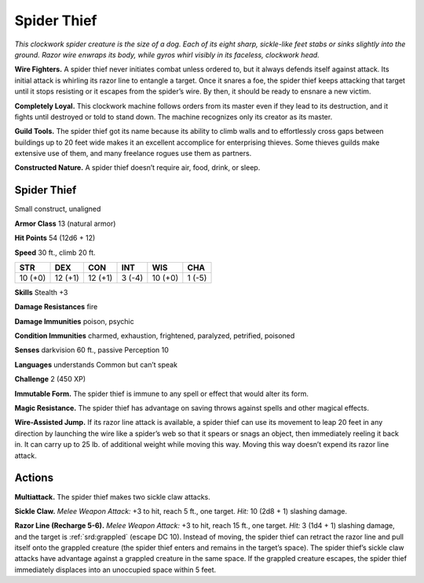 
.. _tob:spider-thief:

Spider Thief
------------

*This clockwork spider creature is the size of a dog. Each of its eight
sharp, sickle-like feet stabs or sinks slightly into the ground. Razor
wire enwraps its body, while gyros whirl visibly in its faceless,
clockwork head.*

**Wire Fighters.** A spider thief never initiates combat unless
ordered to, but it always defends itself against attack. Its initial
attack is whirling its razor line to entangle a target. Once it
snares a foe, the spider thief keeps attacking that target until it
stops resisting or it escapes from the spider’s wire. By then, it
should be ready to ensnare a new victim.

**Completely Loyal.** This clockwork machine follows orders
from its master even if they lead to its destruction, and it ﬁghts
until destroyed or told to stand down. The machine recognizes
only its creator as its master.

**Guild Tools.** The spider thief got its name because its ability to
climb walls and to effortlessly cross gaps between buildings up
to 20 feet wide makes it an excellent accomplice for enterprising
thieves. Some thieves guilds make extensive use of them, and
many freelance rogues use them as partners.

**Constructed Nature.** A spider thief doesn’t require air,
food, drink, or sleep.

Spider Thief
~~~~~~~~~~~~

Small construct, unaligned

**Armor Class** 13 (natural armor)

**Hit Points** 54 (12d6 + 12)

**Speed** 30 ft., climb 20 ft.

+-----------+----------+-----------+-----------+-----------+-----------+
| STR       | DEX      | CON       | INT       | WIS       | CHA       |
+===========+==========+===========+===========+===========+===========+
| 10 (+0)   | 12 (+1)  | 12 (+1)   | 3 (-4)    | 10 (+0)   | 1 (-5)    |
+-----------+----------+-----------+-----------+-----------+-----------+

**Skills** Stealth +3

**Damage Resistances** fire

**Damage Immunities** poison, psychic

**Condition Immunities** charmed, exhaustion, frightened,
paralyzed, petrified, poisoned

**Senses** darkvision 60 ft., passive Perception 10

**Languages** understands Common but can’t speak

**Challenge** 2 (450 XP)

**Immutable Form.** The spider thief is immune to any
spell or effect that would alter its form.

**Magic Resistance.** The spider thief has advantage
on saving throws against spells and other
magical effects.

**Wire-Assisted Jump.** If its razor line attack is available,
a spider thief can use its movement to leap 20 feet in
any direction by launching the wire like a spider’s web
so that it spears or snags an object, then immediately
reeling it back in. It can carry up to 25 lb. of additional
weight while moving this way. Moving this way doesn’t
expend its razor line attack.

Actions
~~~~~~~

**Multiattack.** The spider thief makes two sickle claw attacks.

**Sickle Claw.** *Melee Weapon Attack:* +3 to hit, reach 5 ft., one
target. *Hit:* 10 (2d8 + 1) slashing damage.

**Razor Line (Recharge 5-6).** *Melee Weapon Attack:* +3 to hit,
reach 15 ft., one target. *Hit:* 3 (1d4 + 1) slashing damage, and
the target is :ref:`srd:grappled` (escape DC 10). Instead of moving,
the spider thief can retract the razor line and pull itself onto
the grappled creature (the spider thief enters and remains in
the target’s space). The spider thief’s sickle claw attacks have
advantage against a grappled creature in the same space. If
the grappled creature escapes, the spider thief immediately
displaces into an unoccupied space within 5 feet.
